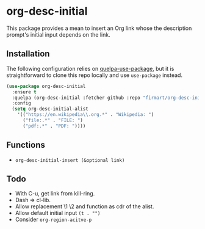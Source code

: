 * org-desc-initial

This package provides a mean to insert an Org link whose the description
prompt's initial input depends on the link.

** Installation
The following configuration relies on [[https://github.com/quelpa/quelpa-use-package][quelpa-use-package]], but it is
straightforward to clone this repo locally and use =use-package= instead.

#+begin_src emacs-lisp
(use-package org-desc-initial
  :ensure t
  :quelpa (org-desc-initial :fetcher github :repo "firmart/org-desc-initial")
  :config
  (setq org-desc-initial-alist
	'(("https://en.wikipedia\\.org.*" . "Wikipedia: ")
	  ("file:.*" . "FILE: ")
	  ("pdf:.*" . "PDF: "))))
#+end_src

** Functions

- =org-desc-initial-insert (&optional link)=

** Todo
- With C-u, get link from kill-ring.
- Dash => cl-lib.
- Allow replacement \1 \2 and function as cdr of the alist.
- Allow default initial input =(t . "")=
- Consider =org-region-acitve-p=
